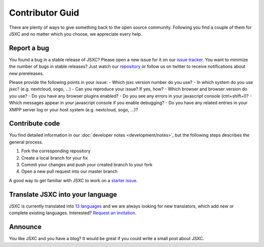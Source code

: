 Contributor Guid
================
There are plenty of ways to give something back to the open source community.
Following you find a couple of them for JSXC and no matter which you choose,
we appreciate every help.

Report a bug
------------
You found a bug in a stable release of JSXC? Please open a new issue for it
on our `issue tracker <https://github.com/jsxc/jsxc/issues>`_. You want to
minimize the number of bugs in stable releases?
Just watch our `repository <https://github.com/jsxc/jsxc/issues>`_ or follow us on
twitter to receive notifications about new prereleases.

Please provide the following points in your issue:
- Which jsxc version number do you use?
- In which system do you use jsxc? (e.g. nextcloud, sogo, ...)
- Can you reproduce your issue? If yes, how?
- Which browser and browser version do you use?
- Do you have any browser plugins enabled?
- Do you see any errors in your javascript console (ctrl+shift+I)?
- Which messages appear in your javascript console if you enable debugging?
- Do you have any related entries in your XMPP server log or your host system (e.g. nextcloud, sogo, ...)?

Contribute code
---------------
You find detailed information in our :doc:`developer notes <development/notes>`, but the following steps describes the general process.

#. Fork the corresponding repository
#. Create a local branch for your fix
#. Commit your changes and push your created branch to your fork
#. Open a new pull request into our master branch

A good way to get familiar with JSXC to work on a `starter issue <https://github.com/jsxc/jsxc/issues?q=is%3Aissue+is%3Aopen+label%3Astarter>`_.

Translate JSXC into your language
---------------------------------
JSXC is currently translated into `13 languages <https://webtranslateit.com/en/projects/10365-JSXC/project_locales>`_
and we are always looking for new translators, which add new or complete existing languages. Interested?
`Request an invitation <https://webtranslateit.com/en/projects/10365-JSXC/invitation_request>`_.

.. image:: https://webtranslateit.com/api/projects/Ezawdy9FtjrE-oX4MmKOEQ/charts.png

Announce
--------
You like JSXC and you have a blog? It would be great if you could write a small post about JSXC.
